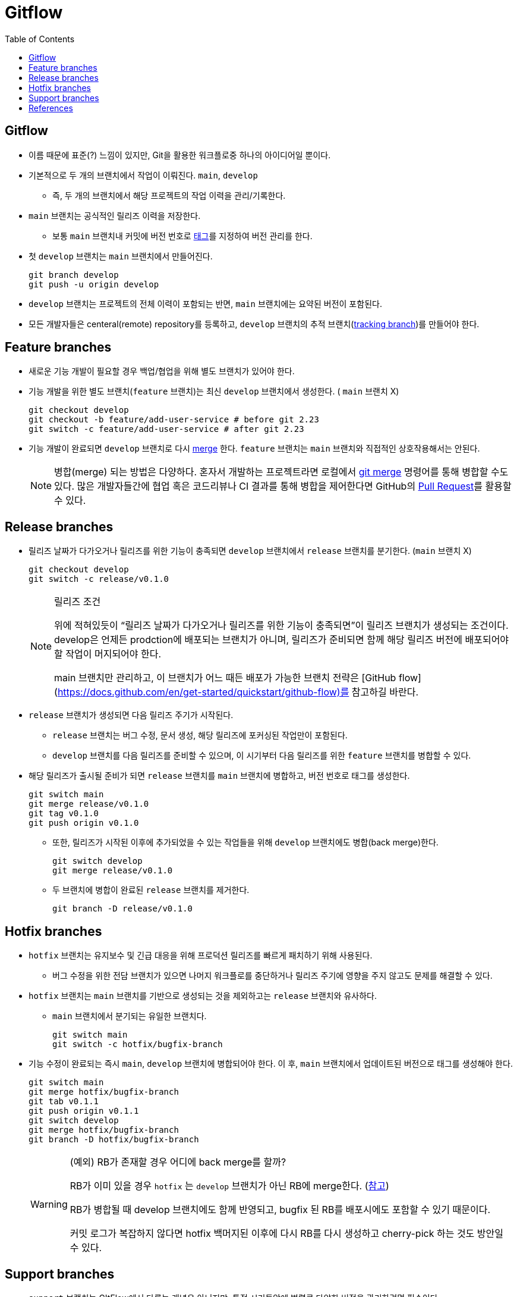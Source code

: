 = Gitflow
:toc: left
ifdef::env-github[]
:tip-caption: :bulb:
:note-caption: :information_source:
:important-caption: :heavy_exclamation_mark:
:caution-caption: :fire:
:warning-caption: :warning:
endif::[]


== Gitflow

* 이름 때문에 표준(?) 느낌이 있지만, Git을 활용한 워크플로중 하나의 아이디어일 뿐이다.
* 기본적으로 두 개의 브랜치에서 작업이 이뤄진다. `main`, `develop`
** 즉, 두 개의 브랜치에서 해당 프로젝트의 작업 이력을 관리/기록한다.
* `main` 브랜치는 공식적인 릴리즈 이력을 저장한다.
** 보통 `main` 브랜치내 커밋에 버전 번호로 https://git-scm.com/book/ko/v2/Git%EC%9D%98-%EA%B8%B0%EC%B4%88-%ED%83%9C%EA%B7%B8[태그]를 지정하여 버전 관리를 한다.
* 첫 `develop` 브랜치는 `main` 브랜치에서 만들어진다.
+
[source, bash]
----
git branch develop
git push -u origin develop
----
* `develop` 브랜치는 프로젝트의 전체 이력이 포함되는 반면, `main` 브랜치에는 요약된 버전이 포함된다.
* 모든 개발자들은 centeral(remote) repository를 등록하고, `develop` 브랜치의 추적 브랜치(https://git-scm.com/book/en/v2/Git-Branching-Remote-Branches[tracking branch])를 만들어야 한다.

== Feature branches

* 새로운 기능 개발이 필요할 경우 백업/협업을 위해 별도 브랜치가 있어야 한다.
* 기능 개발을 위한 별도 브랜치(`feature` 브랜치)는 최신 `develop` 브랜치에서 생성한다. ( `main` 브랜치 X)
+
[source, bash]
----
git checkout develop
git checkout -b feature/add-user-service # before git 2.23
git switch -c feature/add-user-service # after git 2.23
----   
* 기능 개발이 완료되면 `develop` 브랜치로 다시 https://git-scm.com/book/ko/v2/Git-%EB%B8%8C%EB%9E%9C%EC%B9%98-%EB%B8%8C%EB%9E%9C%EC%B9%98%EC%99%80-Merge-%EC%9D%98-%EA%B8%B0%EC%B4%88[merge] 한다. `feature` 브랜치는 `main` 브랜치와 직접적인 상호작용해서는 안된다.
+
[NOTE]
====
병합(merge) 되는 방법은 다양하다. 혼자서 개발하는 프로젝트라면 로컬에서 https://git-scm.com/book/ko/v2/Git-%EB%B8%8C%EB%9E%9C%EC%B9%98-%EB%B8%8C%EB%9E%9C%EC%B9%98%EC%99%80-Merge-%EC%9D%98-%EA%B8%B0%EC%B4%88[git merge] 명령어를 통해 병합할 수도 있다.
많은 개발자들간에 협업 혹은 코드리뷰나 CI 결과를 통해 병합을 제어한다면 GitHub의 https://docs.github.com/en/pull-requests/collaborating-with-pull-requests/proposing-changes-to-your-work-with-pull-requests/about-pull-requests[Pull Request]를 활용할 수 있다.
====

== Release branches

* 릴리즈 날짜가 다가오거나 릴리즈를 위한 기능이 충족되면 `develop` 브랜치에서 `release` 브랜치를 분기한다. (`main` 브랜치 X)
+
[source, bash]
----
git checkout develop
git switch -c release/v0.1.0
----
+
[NOTE]
.릴리즈 조건
====
위에 적혀있듯이 “릴리즈 날짜가 다가오거나 릴리즈를 위한 기능이 충족되면”이 릴리즈 브랜치가 생성되는 조건이다. develop은 언제든 prodction에 배포되는 브랜치가 아니며, 릴리즈가 준비되면 함께 해당 릴리즈 버전에 배포되어야 할 작업이 머지되어야 한다. 

main 브랜치만 관리하고, 이 브랜치가 어느 때든 배포가 가능한 브랜치 전략은 [GitHub flow](https://docs.github.com/en/get-started/quickstart/github-flow)를 참고하길 바란다.
====
* `release` 브랜치가 생성되면 다음 릴리즈 주기가 시작된다.
** `release` 브랜치는 버그 수정, 문서 생성, 해당 릴리즈에 포커싱된 작업만이 포함된다.
** `develop` 브랜치를 다음 릴리즈를 준비할 수 있으며, 이 시기부터 다음 릴리즈를 위한 `feature` 브랜치를 병합할 수 있다.
* 해당 릴리즈가 출시될 준비가 되면 `release` 브랜치를 `main` 브랜치에 병합하고, 버전 번호로 태그를 생성한다.
+
[source, bash]
----
git switch main
git merge release/v0.1.0
git tag v0.1.0
git push origin v0.1.0
----
** 또한, 릴리즈가 시작된 이후에 추가되었을 수 있는 작업들을 위해 `develop` 브랜치에도 병합(back merge)한다.
+
[source, bash]
----
git switch develop
git merge release/v0.1.0
----    
** 두 브랜치에 병합이 완료된 `release` 브랜치를 제거한다.
+
[source, bash]
----
git branch -D release/v0.1.0
----

== Hotfix branches

* `hotfix` 브랜치는 유지보수 및 긴급 대응을 위해 프로덕션 릴리즈를 빠르게 패치하기 위해 사용된다.
** 버그 수정을 위한 전담 브랜치가 있으면 나머지 워크플로를 중단하거나 릴리즈 주기에 영향을 주지 않고도 문제를 해결할 수 있다.
* `hotfix` 브랜치는 `main` 브랜치를 기반으로 생성되는 것을 제외하고는 `release` 브랜치와 유사하다.
** `main` 브랜치에서 분기되는 유일한 브랜치다.
+
[source, bash]
----
git switch main
git switch -c hotfix/bugfix-branch
----
* 기능 수정이 완료되는 즉시 `main`, `develop` 브랜치에 병합되어야 한다. 이 후, `main` 브랜치에서 업데이트된 버전으로 태그를 생성해야 한다.
+
[source, bash]
----
git switch main
git merge hotfix/bugfix-branch
git tab v0.1.1
git push origin v0.1.1
git switch develop
git merge hotfix/bugfix-branch
git branch -D hotfix/bugfix-branch
----
+
[WARNING]
.(예외) RB가 존재할 경우 어디에 back merge를 할까?
====
RB가 이미 있을 경우 `hotfix` 는 `develop` 브랜치가 아닌 RB에 merge한다. (https://community.atlassian.com/t5/Sourcetree-questions/Gitflow-hotfix-backmerge-into-release-when-release-exists/qaq-p/711966#M20073[참고])

RB가 병합될 때 develop 브랜치에도 함께 반영되고, bugfix 된 RB를 배포시에도 포함할 수 있기 때문이다.

커밋 로그가 복잡하지 않다면 hotfix 백머지된 이후에 다시 RB를 다시 생성하고 cherry-pick 하는 것도 방안일 수 있다.
====

== Support branches

* `support` 브랜치는 GItFlow에서 다루는 개념은 아니지만, 특정 시기동안에 병렬로 다양한 버전을 관리하려면 필수이다.
* major 버전업이 된 이후에 이전 버전의 hotfix를 지원해야할 때 사용할 수 있다.
* ref: https://stackoverflow.com/questions/37889187/what-is-support-command-in-git-flow

== References

* https://nvie.com/posts/a-successful-git-branching-model/[A successful Git branching model] - Vincent Driessen’s Blog
* https://www.atlassian.com/git/tutorials/comparing-workflows/gitflow-workflow[Gitflow Rowkflow] - Atlassian
* https://cloud.google.com/architecture/devops/devops-tech-trunk-based-development?hl=ko[trunk-based development]

